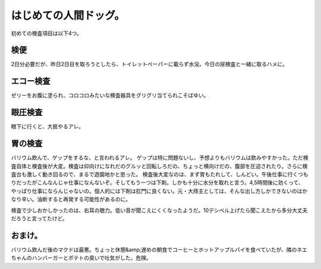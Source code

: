 ﻿はじめての人間ドッグ。
######################


初めての検査項目は以下4つ。

検便
********


2日分必要だが、昨日2日目を取ろうとしたら、トイレットペーパーに載らず水没。今日の尿検査と一緒に取るハメに。

エコー検査
**************************


ゼリーをお腹に塗られ、コロコロみたいな検査器具をグリグリ当てられこそばゆい。

眼圧検査
********************


眼下に行くと、大抵やるアレ。

胃の検査
********************


バリウム飲んで、ゲップをするな、と言われるアレ。
ゲップは特に問題ないし、予想よりもバリウムは飲みやすかった。ただ検査自体と検査後が大変。検査は仰向けになれだのグルッと回転しろだの、ちょっと横向けだの、腹部を圧迫されたり。さらに検査台も激しく動き回るので、まるで遊園地かと思った。
検査後大変なのは、まず胃もたれして、しんどい。午後仕事に行くつもりだったがこんなんじゃ仕事になんないぞ。そしてもう一つは下剤。しかも十分に水分を取れと言う。4,5時間後に効くって、やっぱり仕事にならんじゃないの。個人的には下剤は肛門に良くない。元・大痔主としては、そんな出し方しかできないのはかなり辛い。油断すると再発する可能性があるのに。

検査で少しおかしかったのは、右耳の聴力。低い音が聞こえにくくなったようだ。10デシベル上げたら聞こえたから多分大丈夫だろうと言ってたけど。


おまけ。
********************


バリウム飲んだ後のマクドは最悪。ちょっと休憩&amp;遅めの朝食でコーヒーとホットアップルパイを食べていたが、隣のネエちゃんのハンバーガーとポテトの臭いで吐気がした。危険。



.. author:: mkouhei
.. categories:: 生活, 仕事, 
.. tags::


